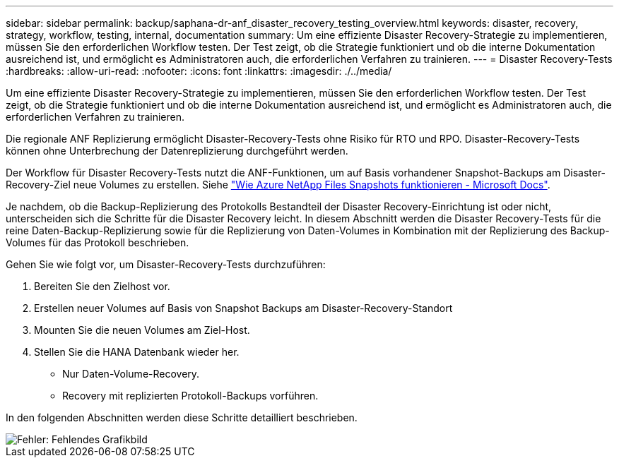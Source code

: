---
sidebar: sidebar 
permalink: backup/saphana-dr-anf_disaster_recovery_testing_overview.html 
keywords: disaster, recovery, strategy, workflow, testing, internal, documentation 
summary: Um eine effiziente Disaster Recovery-Strategie zu implementieren, müssen Sie den erforderlichen Workflow testen. Der Test zeigt, ob die Strategie funktioniert und ob die interne Dokumentation ausreichend ist, und ermöglicht es Administratoren auch, die erforderlichen Verfahren zu trainieren. 
---
= Disaster Recovery-Tests
:hardbreaks:
:allow-uri-read: 
:nofooter: 
:icons: font
:linkattrs: 
:imagesdir: ./../media/


[role="lead"]
Um eine effiziente Disaster Recovery-Strategie zu implementieren, müssen Sie den erforderlichen Workflow testen. Der Test zeigt, ob die Strategie funktioniert und ob die interne Dokumentation ausreichend ist, und ermöglicht es Administratoren auch, die erforderlichen Verfahren zu trainieren.

Die regionale ANF Replizierung ermöglicht Disaster-Recovery-Tests ohne Risiko für RTO und RPO. Disaster-Recovery-Tests können ohne Unterbrechung der Datenreplizierung durchgeführt werden.

Der Workflow für Disaster Recovery-Tests nutzt die ANF-Funktionen, um auf Basis vorhandener Snapshot-Backups am Disaster-Recovery-Ziel neue Volumes zu erstellen. Siehe https://docs.microsoft.com/en-us/azure/azure-netapp-files/snapshots-introduction["Wie Azure NetApp Files Snapshots funktionieren - Microsoft Docs"^].

Je nachdem, ob die Backup-Replizierung des Protokolls Bestandteil der Disaster Recovery-Einrichtung ist oder nicht, unterscheiden sich die Schritte für die Disaster Recovery leicht. In diesem Abschnitt werden die Disaster Recovery-Tests für die reine Daten-Backup-Replizierung sowie für die Replizierung von Daten-Volumes in Kombination mit der Replizierung des Backup-Volumes für das Protokoll beschrieben.

Gehen Sie wie folgt vor, um Disaster-Recovery-Tests durchzuführen:

. Bereiten Sie den Zielhost vor.
. Erstellen neuer Volumes auf Basis von Snapshot Backups am Disaster-Recovery-Standort
. Mounten Sie die neuen Volumes am Ziel-Host.
. Stellen Sie die HANA Datenbank wieder her.
+
** Nur Daten-Volume-Recovery.
** Recovery mit replizierten Protokoll-Backups vorführen.




In den folgenden Abschnitten werden diese Schritte detailliert beschrieben.

image::saphana-dr-anf_image18.png[Fehler: Fehlendes Grafikbild]
